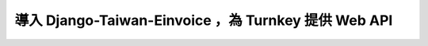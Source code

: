導入 Django-Taiwan-Einvoice ，為 Turnkey 提供 Web API
===============================================================================